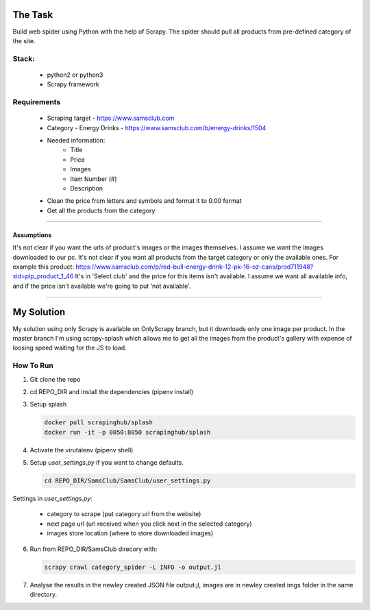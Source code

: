 ########
The Task
########


Build web spider using Python with the help of Scrapy. The spider should pull
all products from pre-defined category of the site.


Stack:
======

    * python2 or python3
    * Scrapy framework


Requirements
============

    * Scraping target - https://www.samsclub.com
    * Category - Energy Drinks - https://www.samsclub.com/b/energy-drinks/1504
    * Needed information:
       * Title
       * Price
       * Images
       * Item Number (#)
       * Description
    * Clean the price from letters and symbols and format it to 0.00 format
    * Get all the products from the category


-----


Assumptions
~~~~~~~~~~~

It's not clear if you want the urls of product's images or the images themselves. I assume we want the images downloaded to our pc. It's not clear if you want all products from the target category or only the available ones. For example this product: https://www.samsclub.com/p/red-bull-energy-drink-12-pk-16-oz-cans/prod711948?xid=plp_product_1_46 It's in 'Select club' and the price for this items isn't available. I assume we want all available info, and if the price isn't available we're going to put 'not available'.

-----

###########
My Solution
###########

My solution using only Scrapy is available on OnlyScrapy branch, but it
downloads only one image per product. In the master branch I'm using
scrapy-splash which allows me to get all the images from the product's gallery
with expense of loosing speed waiting for the JS to load.

How To Run
==========

1. Git clone the repo
2. cd REPO_DIR and install the dependencies (pipenv install)
3. Setup splash

   .. code-block:: bash

    docker pull scrapinghub/splash
    docker run -it -p 8050:8050 scrapinghub/splash

4. Activate the virutalenv (pipenv shell)
5. Setup *user_settings.py* if you want to change defaults.

   .. code-block:: bash

    cd REPO_DIR/SamsClub/SamsClub/user_settings.py

Settings in *user_settings.py*:

    * category to scrape (put category url from the website)
    * next page url (url received when you click next in the selected category)
    * images store location (where to store downloaded images)

6. Run from REPO_DIR/SamsClub direcory with:

   .. code-block:: bash

       scrapy crawl category_spider -L INFO -o output.jl

7. Analyse the results in the newley created JSON file output.jl, images are in
   newley created imgs folder in the same directory.
